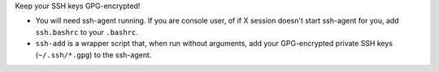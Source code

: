 Keep your SSH keys GPG-encrypted!

* You will need ssh-agent running.
  If you are console user, of if X session doesn't start ssh-agent for you,
  add ``ssh.bashrc`` to your ``.bashrc``.

* ``ssh-add`` is a wrapper script that, when run without arguments,
  add your GPG-encrypted private SSH keys (``~/.ssh/*.gpg``) to the
  ssh-agent.

.. vim:tw=76 ts=3 sts=3 sw=3 et

